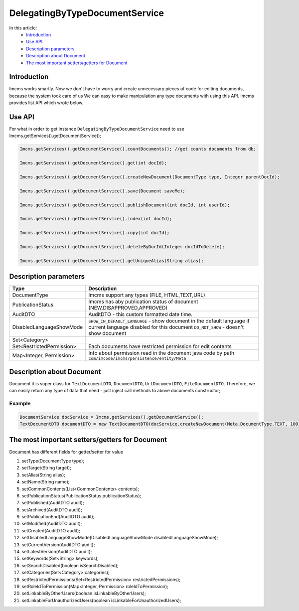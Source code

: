 DelegatingByTypeDocumentService
===============================

In this article:
    - `Introduction`_
    - `Use API`_
    - `Description parameters`_
    - `Description about Document`_
    - `The most important setters/getters for Document`_



Introduction
------------
Imcms works smartly. Now we don't have to worry and create unnecessary pieces of code for editing documents, because the system took care of us
We can easy to make manipulation any type documents with using this API.
Imcms provides list API which wrote below.

Use API
-------

For what in order to get instance ``DelegatingByTypeDocumentService`` need to use Imcms.getServices().getDocumentService();

.. code-block:: jsp

     Imcms.getServices().getDocumentService().countDocuments(); //get counts documents from db;

     Imcms.getServices().getDocumentService().get(int docId);

     Imcms.getServices().getDocumentService().createNewDocument(DocumentType type, Integer parentDocId);

     Imcms.getServices().getDocumentService().save(Document saveMe);

     Imcms.getServices().getDocumentService().publishDocument(int docId, int userId);

     Imcms.getServices().getDocumentService().index(int docId);

     Imcms.getServices().getDocumentService().copy(int docId);

     Imcms.getServices().getDocumentService().deleteByDocId(Integer docIdToDelete);

     Imcms.getServices().getDocumentService().getUniqueAlias(String alias);

Description parameters
----------------------

+---------------------------+----------------------------------------------------------------+
| Type                      | Description                                                    |
+===========================+================================================================+
| DocumentType              | Imcms support any types (FILE, HTML,TEXT,URL)                  |
+---------------------------+----------------------------------------------------------------+
| PublicationStatus         | Imcms has aby publication status of document                   |
|                           | (NEW,DISAPPROVED,APPROVED)                                     |
+---------------------------+----------------------------------------------------------------+
| AuditDTO                  | AuditDTO - this custom formatted date time.                    |
|                           |                                                                |
+---------------------------+----------------------------------------------------------------+
| DisabledLanguageShowMode  | ``SHOW_IN_DEFAULT_LANGUAGE`` - show document in the            |
|                           | default language if current language disabled for this document|
|                           | ``DO_NOT_SHOW`` - doesn't show document                        |
+---------------------------+----------------------------------------------------------------+
| Set<Category>             |                                                                |
|                           |                                                                |
+---------------------------+----------------------------------------------------------------+
| Set<RestrictedPermission> | Each documents have restricted permission for edit             |
|                           | contents                                                       |
+---------------------------+----------------------------------------------------------------+
| Map<Integer, Permission>  |  Info about permission read in the document java code          |
|                           |  by path ``com/imcode/imcms/persistence/entity/Meta``          |
+---------------------------+----------------------------------------------------------------+


Description about Document
--------------------------

Document it is super class for ``TextDocumentDTO``, ``DocumentDTO``, ``UrlDocumentDTO``, ``FileDocumentDTO``.
Therefore, we can easily return any type of data that need - just inject call methods to above documents constructor;

Example
"""""""
.. code-block:: jsp

  DocumentService docService = Imcms.getServices().getDocumentService();
  TextDocumentDTO documentDTO = new TextDocumentDTO(docService.createNewDocument(Meta.DocumentType.TEXT, 1001));

The most important setters/getters for Document
-----------------------------------------------

Document has different fields for getter/setter for value

#.        setType(DocumentType type);
#.        setTarget(String target);
#.        setAlias(String alias);
#.        setName(String name);
#.        setCommonContents(List<CommonContents> contents);
#.        setPublicationStatus(PublicationStatus publicationStatus);
#.        setPublished(AuditDTO audit);
#.        setArchived(AuditDTO audit);
#.        setPublicationEnd(AuditDTO audit);
#.        setModified(AuditDTO audit);
#.        setCreated(AuditDTO audit);
#.        setDisabledLanguageShowMode(DisabledLanguageShowMode disabledLanguageShowMode);
#.        setCurrentVersion(AuditDTO audit);
#.        setLatestVersion(AuditDTO audit);
#.        setKeywords(Set<String> keywords);
#.        setSearchDisabled(boolean isSearchDisabled);
#.        setCategories(Set<Category> categories);
#.        setRestrictedPermissions(Set<RestrictedPermission> restrictedPermissions);
#.        setRoleIdToPermission(Map<Integer, Permission> roleIdToPermission);
#.        setLinkableByOtherUsers(boolean isLinkableByOtherUsers);
#.        setLinkableForUnauthorizedUsers(boolean isLinkableForUnauthorizedUsers);



